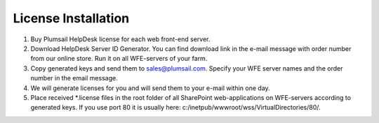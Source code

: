 License Installation
####################

#. Buy Plumsail HelpDesk license for each web front-end server.
#. Download HelpDesk Server ID Generator. You can find download link in the e-mail message with order number from our online store. Run it on all WFE-servers of your farm.
#. Copy generated keys and send them to sales@plumsail.com. Specify your WFE server names and the order number in the email message.
#. We will generate licenses for you and will send them to your e-mail within one day.
#. Place received *.license files in the root folder of all SharePoint web-applications on WFE-servers according to generated keys. If you use port 80 it is usually here: c:/inetpub/wwwroot/wss/VirtualDirectories/80/.
